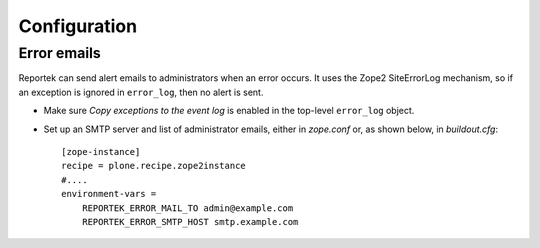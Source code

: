Configuration
=============

Error emails
------------
Reportek can send alert emails to administrators when an error occurs.
It uses the Zope2 SiteErrorLog mechanism, so if an exception is ignored
in ``error_log``, then no alert is sent.

* Make sure `Copy exceptions to the event log` is enabled in the
  top-level ``error_log`` object.

* Set up an SMTP server and list of administrator emails, either in
  `zope.conf` or, as shown below, in `buildout.cfg`::

    [zope-instance]
    recipe = plone.recipe.zope2instance
    #....
    environment-vars =
        REPORTEK_ERROR_MAIL_TO admin@example.com
        REPORTEK_ERROR_SMTP_HOST smtp.example.com
